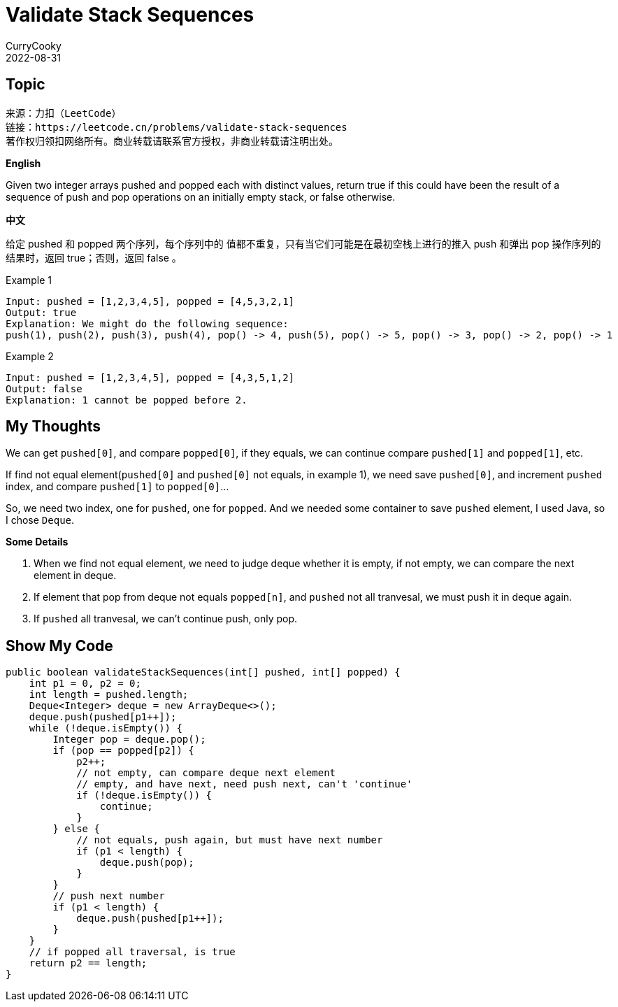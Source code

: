 = Validate Stack Sequences
CurryCooky; 2022-08-31

== Topic
[quote]
----
来源：力扣（LeetCode）
链接：https://leetcode.cn/problems/validate-stack-sequences
著作权归领扣网络所有。商业转载请联系官方授权，非商业转载请注明出处。
----

.*English*
Given two integer arrays pushed and popped each with distinct values, return true if this could have been the result of a sequence of push and pop operations on an initially empty stack, or false otherwise.

.*中文*
给定 pushed 和 popped 两个序列，每个序列中的 值都不重复，只有当它们可能是在最初空栈上进行的推入 push 和弹出 pop 操作序列的结果时，返回 true；否则，返回 false 。

Example 1
----
Input: pushed = [1,2,3,4,5], popped = [4,5,3,2,1]
Output: true
Explanation: We might do the following sequence:
push(1), push(2), push(3), push(4), pop() -> 4, push(5), pop() -> 5, pop() -> 3, pop() -> 2, pop() -> 1
----

Example 2
----
Input: pushed = [1,2,3,4,5], popped = [4,3,5,1,2]
Output: false
Explanation: 1 cannot be popped before 2.
----

== My Thoughts
We can get `pushed[0]`, and compare `popped[0]`, if they equals, we can continue compare `pushed[1]` and `popped[1]`, etc.

If find not equal element(`pushed[0]` and `pushed[0]` not equals, in example 1), we need save `pushed[0]`, and increment `pushed` index, and compare `pushed[1]` to `popped[0]`...

So, we need two index, one for `pushed`, one for `popped`. And we needed some container to save `pushed` element, I used Java, so I chose `Deque`.

.*Some Details*
. When we find not equal element, we need to judge deque whether it is empty, if not empty, we can compare the next element in deque.
. If element that pop from deque not equals `popped[n]`, and `pushed` not all tranvesal, we must push it in deque again.
. If `pushed` all tranvesal, we can't continue push, only pop.

== Show My Code
[source, java]
----
public boolean validateStackSequences(int[] pushed, int[] popped) {
    int p1 = 0, p2 = 0;
    int length = pushed.length;
    Deque<Integer> deque = new ArrayDeque<>();
    deque.push(pushed[p1++]);
    while (!deque.isEmpty()) {
        Integer pop = deque.pop();
        if (pop == popped[p2]) {
            p2++;
            // not empty, can compare deque next element
            // empty, and have next, need push next, can't 'continue'
            if (!deque.isEmpty()) {
                continue;
            }
        } else {
            // not equals, push again, but must have next number
            if (p1 < length) {
                deque.push(pop);
            }
        }
        // push next number
        if (p1 < length) {
            deque.push(pushed[p1++]);
        }
    }
    // if popped all traversal, is true
    return p2 == length;
}
----